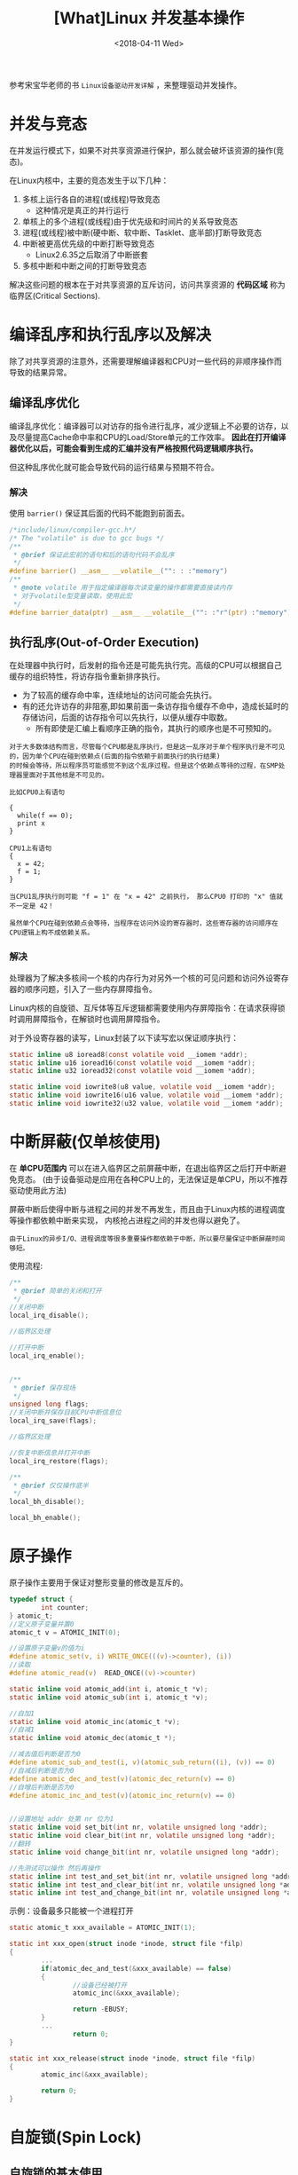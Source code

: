 #+TITLE: [What]Linux 并发基本操作
#+DATE:  <2018-04-11 Wed> 
#+TAGS: driver
#+LAYOUT: post 
#+CATEGORIES: linux, driver, overview
#+NAME: <linux_driver_overview_concurreny.org>
#+OPTIONS: ^:nil 
#+OPTIONS: ^:{}

参考宋宝华老师的书 =Linux设备驱动开发详解= ，来整理驱动并发操作。
#+BEGIN_HTML
<!--more-->
#+END_HTML
* 并发与竞态
在并发运行模式下，如果不对共享资源进行保护，那么就会破坏该资源的操作(竞态)。

在Linux内核中，主要的竞态发生于以下几种：
1. 多核上运行各自的进程(或线程)导致竞态
  + 这种情况是真正的并行运行
2. 单核上的多个进程(或线程)由于优先级和时间片的关系导致竞态
3. 进程(或线程)被中断(硬中断、软中断、Tasklet、底半部)打断导致竞态
4. 中断被更高优先级的中断打断导致竞态
  + Linux2.6.35之后取消了中断嵌套
5. 多核中断和中断之间的打断导致竞态

解决这些问题的根本在于对共享资源的互斥访问，访问共享资源的 *代码区域* 称为临界区(Critical Sections).
* 编译乱序和执行乱序以及解决
除了对共享资源的注意外，还需要理解编译器和CPU对一些代码的非顺序操作而导致的结果异常。

** 编译乱序优化
编译乱序优化：编译器可以对访存的指令进行乱序，减少逻辑上不必要的访存，以及尽量提高Cache命中率和CPU的Load/Store单元的工作效率。
*因此在打开编译器优化以后，可能会看到生成的汇编并没有严格按照代码逻辑顺序执行。*

但这种乱序优化就可能会导致代码的运行结果与预期不符合。
*** 解决
使用 =barrier()= 保证其后面的代码不能跑到前面去。
#+BEGIN_SRC c
/*include/linux/compiler-gcc.h*/
/* The "volatile" is due to gcc bugs */
/**
 ,* @brief 保证此宏前的语句和后的语句代码不会乱序
 ,*/
#define barrier() __asm__ __volatile__("": : :"memory")
/**
 ,* @note volatile 用于指定编译器每次读变量的操作都需要直接读内存
 ,* 对于volatile型变量读取，使用此宏
 ,*/
#define barrier_data(ptr) __asm__ __volatile__("": :"r"(ptr) :"memory")
#+END_SRC
** 执行乱序(Out-of-Order Execution)
在处理器中执行时，后发射的指令还是可能先执行完。高级的CPU可以根据自己缓存的组织特性，将访存指令重新排序执行。
- 为了较高的缓存命中率，连续地址的访问可能会先执行。
- 有的还允许访存的非阻塞,即如果前面一条访存指令缓存不命中，造成长延时的存储访问，后面的访存指令可以先执行，以便从缓存中取数。
  + 所有即使是汇编上看顺序正确的指令，其执行的顺序也是不可预知的。
#+begin_example
对于大多数体结构而言，尽管每个CPU都是乱序执行，但是这一乱序对于单个程序执行是不可见的，因为单个CPU在碰到依赖点(后面的指令依赖于前面执行的执行结果)
的时候会等待，所以程序员可能感觉不到这个乱序过程。但是这个依赖点等待的过程，在SMP处理器里面对于其他核是不可见的。

比如CPU0上有语句

{
  while(f == 0);
  print x
}

CPU1上有语句
{
  x = 42;
  f = 1;
}

当CPU1乱序执行则可能 "f = 1" 在 "x = 42" 之前执行， 那么CPU0 打印的 "x" 值就不一定是 42！
#+end_example

#+begin_example
虽然单个CPU在碰到依赖点会等待，当程序在访问外设的寄存器时，这些寄存器的访问顺序在CPU逻辑上构不成依赖关系。
#+end_example
*** 解决
处理器为了解决多核间一个核的内存行为对另外一个核的可见问题和访问外设寄存器的顺序问题，引入了一些内存屏障指令。

Linux内核的自旋锁、互斥体等互斥逻辑都需要使用内存屏障指令：在请求获得锁时调用屏障指令，在解锁时也调用屏障指令。

对于外设寄存器的读写，Linux封装了以下读写宏以保证顺序执行：
#+BEGIN_SRC c
static inline u8 ioread8(const volatile void __iomem *addr);
static inline u16 ioread16(const volatile void __iomem *addr);
static inline u32 ioread32(const volatile void __iomem *addr);

static inline void iowrite8(u8 value, volatile void __iomem *addr);
static inline void iowrite16(u16 value, volatile void __iomem *addr);
static inline void iowrite32(u32 value, volatile void __iomem *addr);
#+END_SRC

* 中断屏蔽(仅单核使用)
在 *单CPU范围内* 可以在进入临界区之前屏蔽中断，在退出临界区之后打开中断避免竞态。
(由于设备驱动是应用在各种CPU上的，无法保证是单CPU，所以不推荐驱动使用此方法)

屏蔽中断后使得中断与进程之间的并发不再发生，而且由于Linux内核的进程调度等操作都依赖中断来实现，
内核抢占进程之间的并发也得以避免了。

#+begin_example
由于Linux的异步I/O、进程调度等很多重要操作都依赖于中断，所以要尽量保证中断屏蔽时间够短。
#+end_example

使用流程:
#+BEGIN_SRC c
/**
 ,* @brief 简单的关闭和打开
 ,*/
//关闭中断
local_irq_disable();

//临界区处理

//打开中断
local_irq_enable();


/**
 ,* @brief 保存现场
 ,*/
unsigned long flags;
//关闭中断并保存目前CPU中断信息位
local_irq_save(flags);

//临界区处理

//恢复中断信息并打开中断
local_irq_restore(flags);

/**
 ,* @brief 仅仅操作底半
 ,*/
local_bh_disable();

local_bh_enable();
#+END_SRC
* 原子操作
原子操作主要用于保证对整形变量的修改是互斥的。
#+BEGIN_SRC c
typedef struct {
        int counter;
} atomic_t;
//定义原子变量并置0
atomic_t v = ATOMIC_INIT(0);

//设置原子变量v的值为i
#define atomic_set(v, i) WRITE_ONCE(((v)->counter), (i))
//读取
#define atomic_read(v)  READ_ONCE((v)->counter)

static inline void atomic_add(int i, atomic_t *v);
static inline void atomic_sub(int i, atomic_t *v);

//自加1
static inline void atomic_inc(atomic_t *v);
//自减1
static inline void atomic_dec(atomic_t *);

//减去值后判断是否为0
#define atomic_sub_and_test(i, v)(atomic_sub_return((i), (v)) == 0)
//自减后判断是否为0
#define atomic_dec_and_test(v)(atomic_dec_return(v) == 0)
//自增后判断是否为0
#define atomic_inc_and_test(v)(atomic_inc_return(v) == 0)


//设置地址 addr 处第 nr 位为1
static inline void set_bit(int nr, volatile unsigned long *addr);
static inline void clear_bit(int nr, volatile unsigned long *addr);
//翻转
static inline void change_bit(int nr, volatile unsigned long *addr);

//先测试可以操作 然后再操作
static inline int test_and_set_bit(int nr, volatile unsigned long *addr);
static inline int test_and_clear_bit(int nr, volatile unsigned long *addr);
static inline int test_and_change_bit(int nr, volatile unsigned long *addr);
#+END_SRC
示例：设备最多只能被一个进程打开
#+BEGIN_SRC c
static atomic_t xxx_available = ATOMIC_INIT(1);

static int xxx_open(struct inode *inode, struct file *filp)
{
        ...
        if(atomic_dec_and_test(&xxx_available) == false)
        {
                //设备已经被打开
                atomic_inc(&xxx_available);

                return -EBUSY;
        }
        ...
                return 0;
}

static int xxx_release(struct inode *inode, struct file *filp)
{
        atomic_inc(&xxx_available);

        return 0;
}
#+END_SRC
* 自旋锁(Spin Lock)
** 自旋锁的基本使用
获得自旋锁的进程可以操作资源，等待自旋锁的进程就在原地死等，所以在使用自旋锁的场合也应该尽快退出。

自旋锁相关操作函数如下：
#+BEGIN_SRC c
//定义自旋锁
spinlock_t lock;

//初始化自旋锁
#define spin_lock_init(_lock)                   \
        do {\
                spinlock_check(_lock);\
                raw_spin_lock_init(&(_lock)->rlock);\
        } while (0)

/**
 ,* @brief 以阻塞的形式获取自旋锁
 ,*/
static __always_inline void spin_lock(spinlock_t *lock);
/**
 ,* @brief 以非阻塞的形式获取自旋锁
 ,* @ret 成功返回 1
 ,*/
static __always_inline int spin_trylock(spinlock_t *lock);
/**
 ,* @brief 释放自旋锁
 ,*/
static __always_inline void spin_unlock(spinlock_t *lock);
#+END_SRC
范例：
#+BEGIN_SRC c
spinlock_t lock;

spin_lock_init(&lock);

spin_lock(&lock);
//临界区处理
spin_unlock(&lock);
#+END_SRC
*** 自旋锁的衍生
自旋锁可以避免临界区不受本CPU和其他CPU的进程打扰，但可能会受到中断和底半部的影响。
所以需要使用其衍生方法：
- 一般在中断中使用 =spin_lock()/spin_unlock()= , 在进程中使用 =spin_lock_irqsave()/spin_unlock_irqrestore()=
#+BEGIN_SRC c
//include/linux/spinlock.h
//关闭中断 + 获取自旋锁
static __always_inline void spin_lock_irq(spinlock_t *lock);
//打开中断 + 释放自旋锁
static __always_inline void spin_unlock_irq(spinlock_t *lock);
        
//关闭中断 + 保存状态  + 获取自旋锁(在进程中使用)
#define spin_lock_irqsave(lock, flags)\
        do {\
                raw_spin_lock_irqsave(spinlock_check(lock), flags);\
        } while (0)

//打开中断 + 恢复状态 + 释放自旋锁(在进程中使用)
static __always_inline void spin_unlock_irqrestore(spinlock_t *lock, unsigned long flags);

//关闭底半 + 获取自旋锁
static __always_inline void spin_lock_bh(spinlock_t *lock);
//打开底半 + 释放自旋锁
static __always_inline void spin_unlock_bh(spinlock_t *lock);
#+END_SRC
*** 需要注意的问题
使用自旋锁需要注意的问题:
1. 在占用锁时间极短的情况下，使用自旋锁才合理
2. 当递归使用自旋锁时，可能导致系统死锁
3. 在自旋锁锁定期间不能调用可能引起进程调度的函数
   + 如果此时启动一个进程，进程由阻塞迟迟不返回，那系统将崩溃
4. 在单核情况下编程时，也应该认为自己的CPU是多核的，因为驱动需要跨平台。
*** 实例
展示设备只能被最多一个进程打开：
#+BEGIN_SRC c
int xxx_count = 0; //定义文件打开的次数

static int xxx_open(struct inode *inode, struct file *filp)
{
        ...
        spin_lock(&xxx_lock);
        if(xxx_count)
        {
                //文件已经被打开则退出
                spin_unlock(&xxx_lock);
                return -EBUSY;
        }
        xxx_count++;
        spin_unlock(&xxx_lock);

        return 0;
}
static int xxx_release(struct inode *inode, struct file *filp)
{
        ...
        spin_lock(&xxx_lock);
        xxx_count--;
        spin_unlock(&xxx_lock);

        return 0;
}
#+END_SRC
** 读写自旋锁
读写自旋锁允许读并发，写只能有一个进程操作，读写不能同时操作。

相关操作函数如下:
#+BEGIN_SRC c
//file: include/linux/rwlock.h
//定义并初始化
rwlock_t my_rwlock;
rwlock_init(&my_rwlock);

//读锁定
#define read_lock(lock)  _raw_read_lock(lock)
#define read_lock_irqsave(lock, flags) ...
#define read_lock_irq(lock)  _raw_read_lock_irq(lock)
#define read_lock_bh(lock)  _raw_read_lock_bh(lock)

//读解锁
#define read_unlock(lock)  _raw_read_unlock(lock)
#define read_unlock_irqrestore(lock, flags) ...
#define read_unlock_irq(lock) _raw_read_unlock_irq(lock)
#define read_unlock_bh(lock) _raw_read_unlock_bh(lock)

//写锁定
#define write_lock(lock)     _raw_write_lock(lock)
#define write_lock_irqsave(lock, flags) ...
#define write_lock_irq(lock) _raw_write_lock_irq(lock)
#define write_lock_bh(lock) _raw_write_lock_bh(lock)

//写解锁
#define write_unlock(lock) _raw_write_unlock(lock)
#define write_unlock_irqrestore(lock, flags) ...
#define write_unlock_irq(lock) _raw_write_unlock_irq(lock)
#define write_unlock_bh(lock) _raw_write_unlock_bh(lock)
#+END_SRC

一般操作如下:
#+BEGIN_SRC c
rwlock_t lock;
rwlock_init(&lock);

read_lock(&lock);
//临界资源
read_unlock(&lock);

write_lock_irqsave(&lock, flags);
//临界资源
write_unlock_irqrestore(&lock, flags);
#+END_SRC
** 顺序锁
顺序锁是对读写锁的优化，读操作不会被写操作阻塞，读操作不用等待写操作完成，写操作也不用等待读操作完成。
但是写和写操作之间仍然是互斥的，同一时刻只能有一个写操作获取共享资源。
#+begin_example
虽然读写之间不互相排斥，但如果读执行单元在读操作期间，写操作已经发生，那么就需要重新读取数据。
#+end_example
相关的操作函数:
#+BEGIN_SRC c
//file: include/linux/seqlock.h

//获取顺序锁
static inline void write_seqlock(seqlock_t *sl);
static inline void write_seqlock_irq(seqlock_t *sl);
static inline void write_seqlock_bh(seqlock_t *sl)
#define write_seqlock_irqsave(lock, flags) ...

//释放
static inline void write_sequnlock(seqlock_t *sl);
static inline void write_sequnlock_bh(seqlock_t *sl);
static inline void write_sequnlock_irq(seqlock_t *sl);
static inline void write_sequnlock_irqrestore(seqlock_t *sl, unsigned long flags);
#+END_SRC
示例:
#+BEGIN_SRC c
seqlock_t lock;
seqlock_init(&lock);

/**
 ,* @brief 写操作
 ,*/
write_seqlock(&lock);
//写操作
...
write_sequnlock(&seqlock_a);

/**
 ,* @brief 读操作
 ,*/
do
{
        //读之前需要此函数并返回一个序号
        seqnum = read_seqbegin(&lock);
        //读操作
        ...
        //读之后需要检查是否需要重读
}while(read_seqretry(&lock, seqnum));
#+END_SRC
** 读-复制-更新
RCU(Read-Copy-Update)在读端没有锁、内存屏障、原子指令类的开销，几乎可以认为是直接读，RCU在写执行单元访问它的共享资源前首先复制一个副本，
然后对副本进行修改，最后使用回调机制在适当的时机 *把指向原来数据的指针重新指向新的被修改的数据。* 这个时机就是所有引用数据的CPU都退出对
共享数据读操作的时候。等待适当时机的时期称为宽限期(Grace Period).

RCU既允许多个读操作又允许多个写操作。 *但是RCU不能替代读写锁，因为如果写操作比较多时，对读执行单元的性能提高不能弥补写执行单元同步导致的损失。*

操作函数:
#+BEGIN_SRC c
//file: include/linux/rcupdate.h
//读锁定
static inline void rcu_read_lock(void);
static inline void rcu_read_lock_bh(void);

//读解锁
static inline void rcu_read_unlock(void);
static inline void rcu_read_unlock_bh(void);

/**
 ,* @brief 同步
 ,* @note 将写操作阻塞直到当前已经存在的读操作完成，写操作才继续下一步。
 ,* 它并不需要等待后续读临界区完成
 ,*/
void synchronize_rcu(void);

struct callback_head {
        struct callback_head *next;
        void (*func)(struct callback_head *head);
} __attribute__((aligned(sizeof(void *))));
#define rcu_head callback_head

typedef void (*rcu_callback_t)(struct rcu_head *head);

/**
 ,* @brief 挂接回调,把 func 挂接到RCU回调链上然后立即返回。
 ,* func会在宽限期结束后被执行
 ,* @note 不会使写执行单元阻塞，可以在中断上下文或软中断中使用。
 ,*/
void call_rcu(struct rcu_head *head, rcu_callback_t func);

//给RCU保护的指针赋一个新值
#define rcu_assign_pointer(p, v) smp_store_release(&p, RCU_INITIALIZER(v))
//获取一个RCU保护的指针
#define rcu_dereference(p) rcu_dereference_check(p, 0)

/**
 ,* @brief 举例
 ,* @note 写端将结构体地址赋值给全局指针 gp，读端再访问
 ,*/
struct foo{
        int a;
        int b;
        int c;
};
struct foo *gp = NULL;

p = kmalloc(sizeof(*p), GFP_KERNEL);
p->a = 1;
p->b = 2;
p->c = 3;
rcu_assign_pointer(gp, p);

//读端访问
rcu_read_lock()
p = rcu_dereference(gp);
if(p != NULL)
{
        do_something_with(p->a, p->b, p->c);
}
rcu_read_unlock();

/**
 ,* @brief 对链表操作的RCU
 ,* @note include/linux/rculist.h
 ,*/
//把元素new插入rcu保护链表head开头
static inline void list_add_rcu(struct list_head *new, struct list_head *head);
//插入到尾
static inline void list_add_tail_rcu(struct list_head *new,
                                     struct list_head *head);
//删除元素
static inline void list_del_rcu(struct list_head *entry);
//新元素new取代旧old
static inline void list_replace_rcu(struct list_head *old,
                                    struct list_head *new);
//遍历链表
#define list_for_each_entry_rcu(pos, head, member) ...

/**
 ,* @brief 示例链表操作
 ,*/
struct foo{
        struct list_head list;
        int a;
        int b;
        int c;
};
LIST_HEAD(head);

p = kmalloc(sizeof(*p), GFP_KERNEL);
p->a = 1;
p->b = 2;
p->c = 3;
list_add_rcu(&p->list, &head);

//读端
rcu_read_lock();
list_for_each_entry_rcu(p, head, list)
{
        do_something_with(p->a, p->b, p->c);
}
rcu_read_unlock();
#+END_SRC
下面的例子演示RCU保护的链表删除节点N的工作，删除N后 *等待一个宽限期结束后再释放N的内存。*
#+BEGIN_SRC c
struct el
{
        struct list_head lp;
        long key;
        int data;
};
DEFINE_SPINLOCK(listmutex);
LIST_HEAD(head);

int search(long key, int *result)
{
        struct el *p;

        rcu_read_lock();
        list_for_each_entry_rcu(p, &head, lp)
        {
                if(p->key == key)
                {
                        ,*result = p->data;
                        rcu_read_unlock();
                        return 1;
                }
        }
        rcu_read_unlock();

        return 0;
}

int delete(long key)
{
        struct el *p;

        spin_lock(&listmutex);
        list_for_each_entry_rcu(p, &head, lp)
        {
                if(p->key == key)
                {
                        list_del_rcu(&p->lp);
                        spin_unlock(&listmutex);
                        synchronize_rcu();
                        kfree(p);
                        return 1;
                }
        }
        spin_unlock(&listmutex);

        return 0;
}
#+END_SRC
* 信号量
* 互斥体
* 完成量
